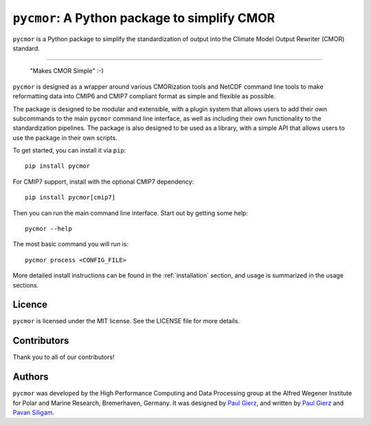 .. |logo| image:: assets/Pycmor1280x640.png

===============================================
``pycmor``: A Python package to simplify CMOR
===============================================

.. image:: assets/Pycmor.png

``pycmor`` is a Python package to simplify the standardization of output into the Climate Model Output Rewriter (CMOR) standard.

.. image:: https://github.com/esm-tools/pycmor/actions/workflows/CI-test.yaml/badge.svg
    :target: https://github.com/esm-tools/pycmor/actions/workflows/CI-test.yaml
.. image:: https://img.shields.io/pypi/v/py-cmor.svg
    :target: https://pypi.python.org/pypi/py-cmor
    :alt: Latest PyPI version
.. image:: https://readthedocs.org/projects/pycmor/badge/?version=latest
    :target: https://pycmor.readthedocs.io/en/latest/?badge=latest
    :alt: Documentation Status
.. image:: https://img.shields.io/github/license/esm-tools/pycmor
    :target: https://pycmor.readthedocs.io/en/latest/?badge=latest
.. image:: https://zenodo.org/badge/DOI/10.5281/zenodo.15530131.svg
    :target: https://doi.org/10.5281/zenodo.15530131

------

|logo|

  "Makes CMOR Simple" :-)

``pycmor`` is designed as a wrapper around various CMORization tools and NetCDF
command line tools to make reformatting data into CMIP6 and CMIP7 compliant format as simple
and flexible as possible.

The package is designed to be modular and extensible, with a plugin system that allows
users to add their own subcommands to the main ``pycmor`` command line interface, as
well as including their own functionality to the standardization pipelines. The package is
also designed to be used as a library, with a simple API that allows users to use the
package in their own scripts.

To get started, you can install it via ``pip``::

    pip install pycmor

For CMIP7 support, install with the optional CMIP7 dependency::

    pip install pycmor[cmip7]

Then you can run the main command line interface. Start out by getting some help::

    pycmor --help


The most basic command you will run is::

    pycmor process <CONFIG_FILE>

More detailed install instructions can be found in the :ref:`installation` section, and usage
is summarized in the usage sections.


Licence
-------

``pycmor`` is licensed under the MIT license. See the LICENSE file for more details.

Contributors
------------

Thank you to all of our contributors!

.. image:: https://contrib.rocks/image?repo=esm-tools/pycmor
   :target: https://github.com/esm-tools/pycmor/graphs/contributors
   :alt: Contributors

Authors
-------

``pycmor`` was developed by the High Performance Computing and Data Processing group at
the Alfred Wegener Institute for Polar and Marine Research, Bremerhaven, Germany. It was
designed by `Paul Gierz <pgierz@awi.de>`_, and written by `Paul Gierz <pgierz@awi.de>`_ and
`Pavan Siligam <pavankumar.siligam@awi.de>`_.
